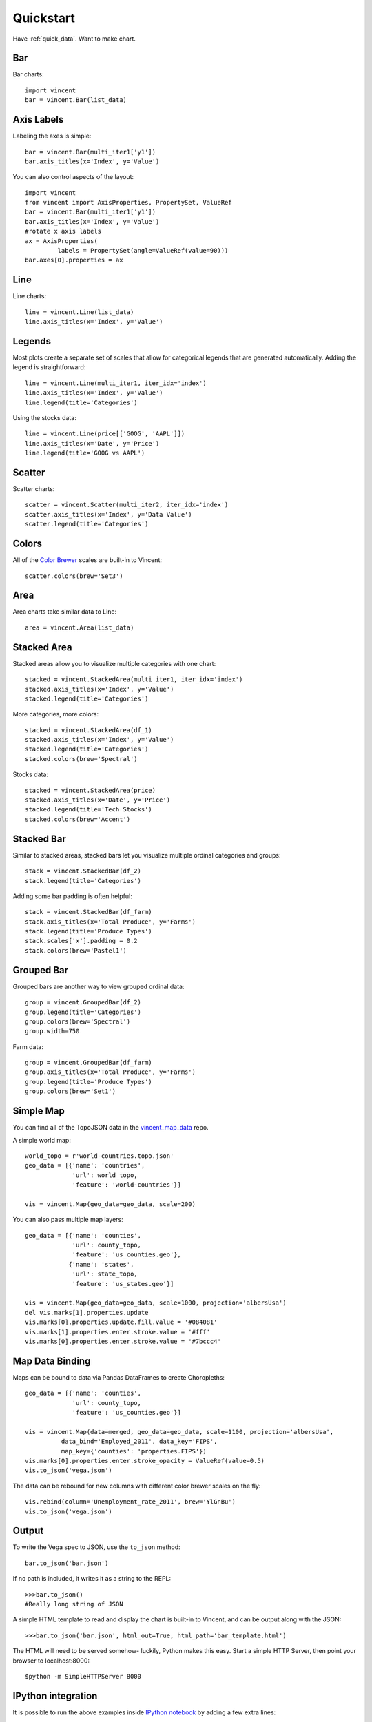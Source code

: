 .. _quickstart:

Quickstart
==========

Have :ref:`quick_data`. Want to make chart.

.. _quick_bar:

Bar
---

Bar charts::

    import vincent
    bar = vincent.Bar(list_data)

.. image:: /images/quick_bar1.png

.. _quick_axislabels:

Axis Labels
-----------

Labeling the axes is simple::

    bar = vincent.Bar(multi_iter1['y1'])
    bar.axis_titles(x='Index', y='Value')

.. image:: /images/quick_bar2.png

You can also control aspects of the layout::

    import vincent
    from vincent import AxisProperties, PropertySet, ValueRef 
    bar = vincent.Bar(multi_iter1['y1'])
    bar.axis_titles(x='Index', y='Value')
    #rotate x axis labels
    ax = AxisProperties(
             labels = PropertySet(angle=ValueRef(value=90)))
    bar.axes[0].properties = ax
	
.. image:: /images/quick_bar3.png



.. _quick_line:

Line
----

Line charts::

    line = vincent.Line(list_data)
    line.axis_titles(x='Index', y='Value')

.. image:: /images/quick_line1.png

.. _quick_legend:

Legends
-------

Most plots create a separate set of scales that allow for categorical legends that are generated automatically. Adding the legend is straightforward::

    line = vincent.Line(multi_iter1, iter_idx='index')
    line.axis_titles(x='Index', y='Value')
    line.legend(title='Categories')

.. image:: /images/quick_line2.png

Using the stocks data::

    line = vincent.Line(price[['GOOG', 'AAPL']])
    line.axis_titles(x='Date', y='Price')
    line.legend(title='GOOG vs AAPL')

.. image:: /images/quick_line3.png

.. _quick_scatter:

Scatter
--------

Scatter charts::

    scatter = vincent.Scatter(multi_iter2, iter_idx='index')
    scatter.axis_titles(x='Index', y='Data Value')
    scatter.legend(title='Categories')

.. image:: /images/quick_scatter1.png

.. _quick_colors:

Colors
------

All of the `Color Brewer <http://colorbrewer2.org/>`_ scales are built-in to Vincent::

    scatter.colors(brew='Set3')

.. image:: /images/quick_scatter2.png

.. _quick_area:

Area
----

Area charts take similar data to Line::

    area = vincent.Area(list_data)

.. image:: /images/quick_area1.png

.. _quick_stackedarea:

Stacked Area
------------

Stacked areas allow you to visualize multiple categories with one chart::

    stacked = vincent.StackedArea(multi_iter1, iter_idx='index')
    stacked.axis_titles(x='Index', y='Value')
    stacked.legend(title='Categories')

.. image:: /images/quick_stackarea1.png

More categories, more colors::

    stacked = vincent.StackedArea(df_1)
    stacked.axis_titles(x='Index', y='Value')
    stacked.legend(title='Categories')
    stacked.colors(brew='Spectral')

.. image:: /images/quick_stackarea2.png

Stocks data::

    stacked = vincent.StackedArea(price)
    stacked.axis_titles(x='Date', y='Price')
    stacked.legend(title='Tech Stocks')
    stacked.colors(brew='Accent')

.. image:: /images/quick_stackarea3.png

.. _quick_stackedbar:

Stacked Bar
------------

Similar to stacked areas, stacked bars let you visualize multiple ordinal categories and groups::

    stack = vincent.StackedBar(df_2)
    stack.legend(title='Categories')

.. image:: /images/quick_stackbar1.png

Adding some bar padding is often helpful::

    stack = vincent.StackedBar(df_farm)
    stack.axis_titles(x='Total Produce', y='Farms')
    stack.legend(title='Produce Types')
    stack.scales['x'].padding = 0.2
    stack.colors(brew='Pastel1')

.. image:: /images/quick_stackbar2.png

.. _quick_groupedbar:

Grouped Bar
-----------

Grouped bars are another way to view grouped ordinal data::

    group = vincent.GroupedBar(df_2)
    group.legend(title='Categories')
    group.colors(brew='Spectral')
    group.width=750

.. image:: /images/quick_grouped1.png

Farm data::

    group = vincent.GroupedBar(df_farm)
    group.axis_titles(x='Total Produce', y='Farms')
    group.legend(title='Produce Types')
    group.colors(brew='Set1')

.. image:: /images/quick_grouped2.png

.. _simple_map:

Simple Map
----------

You can find all of the TopoJSON data in the `vincent_map_data <https://github.com/wrobstory/vincent_map_data>`_ repo.

A simple world map::

    world_topo = r'world-countries.topo.json'
    geo_data = [{'name': 'countries',
                 'url': world_topo,
                 'feature': 'world-countries'}]

    vis = vincent.Map(geo_data=geo_data, scale=200)

.. image:: /images/world_map.png

You can also pass multiple map layers::

    geo_data = [{'name': 'counties',
                 'url': county_topo,
                 'feature': 'us_counties.geo'},
                {'name': 'states',
                 'url': state_topo,
                 'feature': 'us_states.geo'}]

    vis = vincent.Map(geo_data=geo_data, scale=1000, projection='albersUsa')
    del vis.marks[1].properties.update
    vis.marks[0].properties.update.fill.value = '#084081'
    vis.marks[1].properties.enter.stroke.value = '#fff'
    vis.marks[0].properties.enter.stroke.value = '#7bccc4'

.. image:: /images/us_map.png

.. _map_data_binding:

Map Data Binding
----------------

Maps can be bound to data via Pandas DataFrames to create Choropleths::

    geo_data = [{'name': 'counties',
                 'url': county_topo,
                 'feature': 'us_counties.geo'}]

    vis = vincent.Map(data=merged, geo_data=geo_data, scale=1100, projection='albersUsa',
              data_bind='Employed_2011', data_key='FIPS',
              map_key={'counties': 'properties.FIPS'})
    vis.marks[0].properties.enter.stroke_opacity = ValueRef(value=0.5)
    vis.to_json('vega.json')

.. image:: /images/map_binding1.png

The data can be rebound for new columns with different color brewer scales on the fly::

    vis.rebind(column='Unemployment_rate_2011', brew='YlGnBu')
    vis.to_json('vega.json')

.. image:: /images/map_binding2.png

.. _output:

Output
------

To write the Vega spec to JSON, use the ``to_json`` method::

    bar.to_json('bar.json')

If no path is included, it writes it as a string to the REPL::

    >>>bar.to_json()
    #Really long string of JSON

A simple HTML template to read and display the chart is built-in to Vincent, and can be output along with the JSON::

    >>>bar.to_json('bar.json', html_out=True, html_path='bar_template.html')

The HTML will need to be served somehow- luckily, Python makes this easy. Start a simple HTTP Server, then point your browser to localhost:8000::

    $python -m SimpleHTTPServer 8000

.. _IPython_integration:

IPython integration
-------------------

It is possible to run the above examples inside `IPython notebook <http://ipython.org/notebook.html>`_ by adding a few extra lines::

    import vincent
    vincent.core.initialize_notebook()

    bar = vincent.Bar(multi_iter1['y1'])
    bar.axis_titles(x='Index', y='Value')
    bar.display()

.. image:: /images/ipynb.png


.. _quick_data:

Data
----

These are the datasets used in the :ref:`quickstart` charts above::

    import pandas as pd
    import random

    #Iterable
    list_data = [10, 20, 30, 20, 15, 30, 45]

    #Dicts of iterables
    cat_1 = ['y1', 'y2', 'y3', 'y4']
    index_1 = range(0, 21, 1)
    multi_iter1 = {'index': index_1}
    for cat in cat_1:
        multi_iter1[cat] = [random.randint(10, 100) for x in index_1]

    cat_2 = ['y' + str(x) for x in range(0, 10, 1)]
    index_2 = range(1, 21, 1)
    multi_iter2 = {'index': index_2}
    for cat in cat_2:
        multi_iter2[cat] = [random.randint(10, 100) for x in index_2]

    #Pandas
    import pandas as pd

    farm_1 = {'apples': 10, 'berries': 32, 'squash': 21, 'melons': 13, 'corn': 18}
    farm_2 = {'apples': 15, 'berries': 43, 'squash': 17, 'melons': 10, 'corn': 22}
    farm_3 = {'apples': 6, 'berries': 24, 'squash': 22, 'melons': 16, 'corn': 30}
    farm_4 = {'apples': 12, 'berries': 30, 'squash': 15, 'melons': 9, 'corn': 15}

    farm_data = [farm_1, farm_2, farm_3, farm_4]
    farm_index = ['Farm 1', 'Farm 2', 'Farm 3', 'Farm 4']
    df_farm = pd.DataFrame(farm_data, index=farm_index)

    #As DataFrames
    index_3 = multi_iter2.pop('index')
    df_1 = pd.DataFrame(multi_iter2, index=index_3)
    df_1 = df_1.reindex(columns=sorted(df_1.columns))

    cat_4 = ['Metric_' + str(x) for x in range(0, 10, 1)]
    index_4 = ['Data 1', 'Data 2', 'Data 3', 'Data 4']
    data_3 = {}
    for cat in cat_4:
        data_3[cat] = [random.randint(10, 100) for x in index_4]
    df_2 = pd.DataFrame(data_3, index=index_4)

    import pandas.io.data as web
    all_data = {}
    for ticker in ['AAPL', 'GOOG', 'IBM', 'YHOO', 'MSFT']:
        all_data[ticker] = web.get_data_yahoo(ticker, '1/1/2010', '1/1/2013')
    price = pd.DataFrame({tic: data['Adj Close']
                          for tic, data in all_data.iteritems()})

    #Map Data Binding
    import json
    import pandas as pd
    #Map the county codes we have in our geometry to those in the
    #county_data file, which contains additional rows we don't need
    with open('us_counties.topo.json', 'r') as f:
        get_id = json.load(f)

    #A little FIPS code munging
    new_geoms = []
    for geom in get_id['objects']['us_counties.geo']['geometries']:
        geom['properties']['FIPS'] = int(geom['properties']['FIPS'])
        new_geoms.append(geom)

    get_id['objects']['us_counties.geo']['geometries'] = new_geoms

    with open('us_counties.topo.json', 'w') as f:
        json.dump(get_id, f)

    #Grab the FIPS codes and load them into a dataframe
    geometries = get_id['objects']['us_counties.geo']['geometries']
    county_codes = [x['properties']['FIPS'] for x in geometries]
    county_df = pd.DataFrame({'FIPS': county_codes}, dtype=str)
    county_df = county_df.astype(int)

    #Read into Dataframe, cast to string for consistency
    df = pd.read_csv('data/us_county_data.csv', na_values=[' '])
    df['FIPS_Code'] = df['FIPS'].astype(str)

    #Perform an inner join, pad NA's with data from nearest county
    merged = pd.merge(df, county_df, on='FIPS', how='inner')
    merged = merged.fillna(method='pad')
